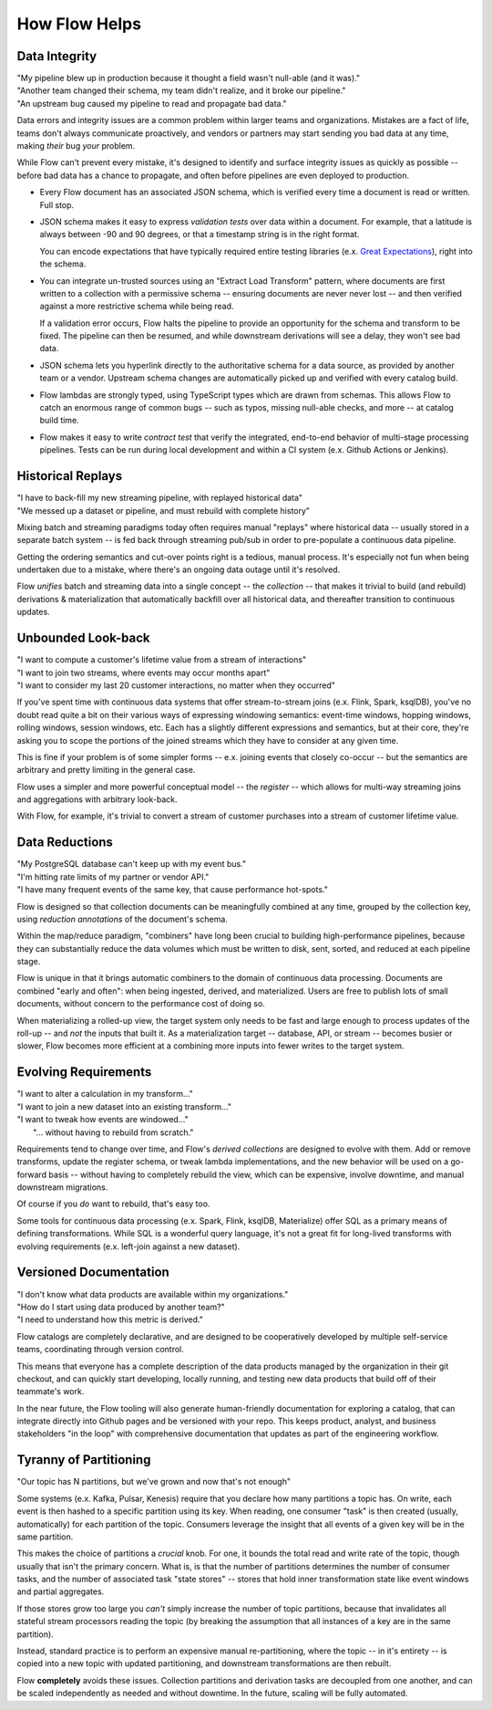 How Flow Helps
==============

Data Integrity
--------------

| "My pipeline blew up in production because it thought a field wasn't null-able (and it was)."
| "Another team changed their schema, my team didn't realize, and it broke our pipeline."
| "An upstream bug caused my pipeline to read and propagate bad data."

Data errors and integrity issues are a common problem within larger teams and organizations.
Mistakes are a fact of life, teams don't always communicate proactively, and vendors or partners
may start sending you bad data at any time, making *their* bug *your* problem.

While Flow can't prevent every mistake, it's designed  to identify and surface integrity
issues as quickly as possible -- before bad data has a chance to propagate,
and often before pipelines are even deployed to production.

* Every Flow document has an associated JSON schema, which is verified every time a
  document is read or written. Full stop.

* JSON schema makes it easy to express *validation tests* over data within a document.
  For example, that a latitude is always between -90 and 90 degrees, or that a timestamp
  string is in the right format.

  You can encode expectations that have typically required entire testing
  libraries (e.x. `Great Expectations`_), right into the schema.

  .. _`Great Expectations`: https://greatexpectations.io/

* You can integrate un-trusted sources using an "Extract Load Transform" pattern, where documents
  are first written to a collection with a permissive schema -- ensuring documents are never
  never lost -- and then verified against a more restrictive schema while being read.

  If a validation error occurs, Flow halts the pipeline to provide an opportunity for
  the schema and transform to be fixed. The pipeline can then be resumed, and while
  downstream derivations will see a delay, they won't see bad data.

* JSON schema lets you hyperlink directly to the authoritative schema for a data source,
  as provided by another team or a vendor. Upstream schema changes are automatically
  picked up and verified with every catalog build.

* Flow lambdas are strongly typed, using TypeScript types which are drawn from schemas.
  This allows Flow to catch an enormous range of common bugs -- such as typos,
  missing null-able checks, and more -- at catalog build time.

* Flow makes it easy to write *contract test* that verify the integrated, end-to-end
  behavior of multi-stage processing pipelines. Tests can be run during local development
  and within a CI system (e.x. Github Actions or Jenkins).

Historical Replays
------------------

| "I have to back-fill my new streaming pipeline, with replayed historical data"
| "We messed up a dataset or pipeline, and must rebuild with complete history"

Mixing batch and streaming paradigms today often requires manual "replays"
where historical data -- usually stored in a separate batch system -- is fed back
through streaming pub/sub in order to pre-populate a continuous data pipeline.

Getting the ordering semantics and cut-over points right is a tedious, manual process.
It's especially not fun when being undertaken due to a mistake, where there's an
ongoing data outage until it's resolved.

Flow *unifies* batch and streaming data into a single concept -- the *collection* --
that makes it trivial to build (and rebuild) derivations & materialization that
automatically backfill over all historical data, and thereafter transition to
continuous updates.


Unbounded Look-back
-------------------

| "I want to compute a customer's lifetime value from a stream of interactions"
| "I want to join two streams, where events may occur months apart"
| "I want to consider my last 20 customer interactions, no matter when they occurred"

If you've spent time with continuous data systems that offer stream-to-stream joins
(e.x. Flink, Spark, ksqlDB), you've no doubt read quite a bit on their various ways
of expressing windowing semantics: event-time windows, hopping windows, rolling windows,
session windows, etc.
Each has a slightly different expressions and semantics, but at their core, they're
asking you to scope the portions of the joined streams which they have to consider at
any given time.

This is fine if your problem is of some simpler forms -- e.x. joining events
that closely co-occur -- but the semantics are arbitrary and pretty limiting
in the general case.

Flow uses a simpler and more powerful conceptual model -- the *register* -- which
allows for multi-way streaming joins and aggregations with arbitrary look-back.

With Flow, for example, it's trivial to convert a stream of customer purchases
into a stream of customer lifetime value.


Data Reductions
---------------

| "My PostgreSQL database can't keep up with my event bus."
| "I'm hitting rate limits of my partner or vendor API."
| "I have many frequent events of the same key, that cause performance hot-spots."

Flow is designed so that collection documents can be meaningfully combined
at any time, grouped by the collection key, using *reduction annotations*
of the document's schema.

Within the map/reduce paradigm, "combiners" have long been crucial to building
high-performance pipelines, because they can substantially reduce the data
volumes which must be written to disk, sent, sorted, and reduced at
each pipeline stage.

Flow is unique in that it brings automatic combiners to the domain of
continuous data processing. Documents are combined "early and often":
when being ingested, derived, and materialized.
Users are free to publish lots of small documents, without concern to the
performance cost of doing so.

When materializing a rolled-up view, the target system only needs to be fast
and large enough to process updates of the roll-up -- and *not* the inputs
that built it. As a materialization target -- database, API, or stream
-- becomes busier or slower, Flow becomes more efficient at a combining
more inputs into fewer writes to the target system.


Evolving Requirements
---------------------

| "I want to alter a calculation in my transform..."
| "I want to join a new dataset into an existing transform..."
| "I want to tweak how events are windowed..."
|    "... without having to rebuild from scratch."

Requirements tend to change over time, and Flow's *derived collections* are
designed to evolve with them. Add or remove transforms, update the register
schema, or tweak lambda implementations, and the new behavior will be used
on a go-forward basis -- without having to completely rebuild the view,
which can be expensive, involve downtime, and manual downstream migrations.

Of course if you *do* want to rebuild, that's easy too.

Some tools for continuous data processing (e.x. Spark, Flink, ksqlDB,
Materialize) offer SQL as a primary means of defining transformations.
While SQL is a wonderful query language, it's not a great fit for long-lived
transforms with evolving requirements (e.x. left-join against a new dataset).


Versioned Documentation
-----------------------

| "I don't know what data products are available within my organizations."
| "How do I start using data produced by another team?"
| "I need to understand how this metric is derived."

Flow catalogs are completely declarative, and are designed to be cooperatively
developed by multiple self-service teams, coordinating through version control.

This means that everyone has a complete description of the data products
managed by the organization in their git checkout, and can quickly start
developing, locally running, and testing new data products that build off
of their teammate's work.

In the near future, the Flow tooling will also generate human-friendly
documentation for exploring a catalog, that can integrate directly
into Github pages and be versioned with your repo. This keeps product,
analyst, and business stakeholders "in the loop" with comprehensive
documentation that updates as part of the engineering workflow.


Tyranny of Partitioning
-----------------------

| "Our topic has N partitions, but we've grown and now that's not enough"

Some systems (e.x. Kafka, Pulsar, Kenesis) require that you declare how many
partitions a topic has. On write, each event is then hashed to a specific
partition using its key. When reading, one consumer "task" is then created
(usually, automatically) for each partition of the topic. Consumers leverage
the insight that all events of a given key will be in the same partition.

This makes the choice of partitions a *crucial* knob. For one, it bounds the
total read and write rate of the topic, though usually that isn't the primary
concern. What is, is that the number of partitions determines the number of
consumer tasks, and the number of associated task "state stores" --
stores that hold inner transformation state like event windows and partial
aggregates.

If those stores grow too large you *can't* simply increase the number of
topic partitions, because that invalidates all stateful stream processors
reading the topic (by breaking the assumption that all instances of a key
are in the same partition).

Instead, standard practice is to perform an expensive manual re-partitioning,
where the topic -- in it's entirety -- is copied into a new topic with updated
partitioning, and downstream transformations are then rebuilt.

Flow **completely** avoids these issues. Collection partitions and derivation
tasks are decoupled from one another, and can be scaled independently as needed
and without downtime. In the future, scaling will be fully automated.